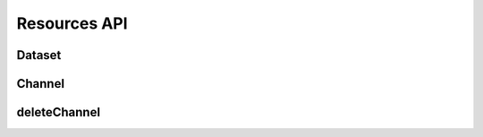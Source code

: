 Resources API
*************

Dataset
-------

.. _json-createdataset:

.. http:post:: (string:server_name)/nd/resource/dataset/

   :synopsis: Create a dataset
   
   :param server_name: Server Name in NeuroData. In the general case this is cloud.neurodata.io
   :type server_name: string

   :statuscode 201: Resource created
   :statuscode 400: Bad Request. Incorrect syntax
   :statuscode 403: Forbidden. Insufficient permissions.
   
   **Example Request**:
   
   .. sourcecode:: http
      
      POST /nd/resource/kasthuri11/ HTTPS/1.1
      Host: cloud.neurodata.io
      Content-Type: application/json

      {
        "dataset_name" : "kasthuri11",
        "ximagesize" : 2000,
        "yimagesize" : 2000,
        "zimagesize" : 100,
        "xvoxelres" : 5.0,
        "yvoxelres" : 5.0,
        "zvoxelres" : 10.0,
        "public" : 1
      }
   
   **Example Responses**:

   .. sourcecode:: http

      HTTPS/1.1 201 Created
      Content-Type: text/plain

   .. sourcecode:: http
    
      HTTPS/1.1 400 BadRequest
      Content-Type: text/plain

   .. sourcecode:: http

      HTTPS/1.1 403 Forbidden
      Content-Type: text/plain

.. _json-listdataset:

.. http:get:: (string:server_name)/nd/resource/dataset/
   
   :synopsis: List all datasets
   
   :param server_name: Server Name in NeuroData. In the general case this is cloud.neurodata.io
   :type server_name: string

   :statuscode 200: OK. List of datasets returned
   :statuscode 400: Bad Request. Incorrect syntax
   :statuscode 403: Forbidden. Insufficient permissions.
   
   **Example Request**:
   
   .. sourcecode:: http
      
      GET /nd/resource/kasthuri11/ HTTPS/1.1
      Host: cloud.neurodata.io
      Content-Type: text/plain

   **Example Responses**:

   .. sourcecode:: http

      HTTPS/1.1 200 OK
      Content-Type: application/json

      {
        'kasthuri11'
        'bock11'
        'lee15'
      }

   .. sourcecode:: http
    
      HTTPS/1.1 400 BadRequest
      Content-Type: text/plain

   .. sourcecode:: http

      HTTPS/1.1 403 Forbidden
      Content-Type: text/plain

.. _json-deletedataset:

.. http:delete:: (string:server_name)/nd/resource/dataset/
   
   :synopsis: Delete a dataset
   
   :param server_name: Server Name in NeuroData. In the general case this is cloud.neurodata.io
   :type server_name: string

   :statuscode 204: No content. Resource deleted
   :statuscode 400: Bad Request. Incorrect syntax
   :statuscode 403: Forbidden. Insufficient permissions.
   
   **Example Request**:
   
   .. sourcecode:: http
      
      POST /nd/resource/kasthuri11/ HTTPS/1.1
      Host: cloud.neurodata.io
      Content-Type: application/json

      {
        "dataset_name" : "kasthuri11",
      }
   
   **Example Responses**:

   .. sourcecode:: http

      HTTPS/1.1 204 No Content
      Content-Type: text/plain

   .. sourcecode:: http
    
      HTTPS/1.1 400 BadRequest
      Content-Type: text/plain

   .. sourcecode:: http

      HTTPS/1.1 403 Forbidden
      Content-Type: text/plain


.. _json-createchannel:

Channel
-------
  
.. http:post:: (string:server_name)/nd/sd/dataset/(string:dataset_name)/project/(string:project_name)/token/(string:token_name)/

   :synopsis: Create a list of channels for an existing project using the project token and JSON file.

   :param server_name: Server Name in NeuroData. In the general case this is openconnecto.me.
   :type server_name: string
   :param token_name: Token Name in NeuroData.
   :type token_name: string

   :statuscode 200: No error
   :statuscode 400: Error in file format or if :ref:`channel <channel>` already exists
   :statuscode 404: Error in the syntax

   **Example Request**:

   .. sourcecode:: http
      
      POST /nd/ca/test_kat1/ HTTPS/1.1
      Host: openconnecto.me
      Content-Type: application/json

      {
        "channels": {
          "CHAN1": {
            "channel_name": "CHAN1",
            "channel_type": "image",
            "datatype": "uint8",
            "readonly": 0
          },
          "CHAN2": {
            "channel_name": "CHAN2",
            "channel_type": "image",
            "datatype": "uint8",
            "readonly": 0
          }
        }
      }

   **Example Responses**:

   .. sourcecode:: http

      HTTPS/1.1 201 Created
      Content-Type: text/plain

   .. sourcecode:: http
    
      HTTPS/1.1 400 BadRequest
      Content-Type: text/plain

   .. sourcecode:: http

      HTTPS/1.1 403 Forbidden
      Content-Type: text/plain

.. _json-deletechannel:


deleteChannel
-------------

.. http:post:: (string:server_name)/nd/ca/(string:token_name)/deleteChannel/

   :synopsis: Delete a list of channels for an existing project using the project token and a JSON file.

   :param server_name: Server Name in NeuroData. In the general case this is openconnecto.me.
   :type server_name: string
   :param token_name: Token Name in NeuroData.
   :type token_name: string

   :statuscode 200: No error
   :statuscode 400: Error in file format or if :ref:`channel <channel>` does not exist
   :statuscode 404: Error in the syntax

   **Example Request**:

   .. sourcecode:: http
      
      POST /nd/ca/test_kat1/ HTTPS/1.1
      Host: openconnecto.me
      Content-Type: application/json

      {
        "channels": [
                   "CHAN2",
                   "CHAN3"
        ]
      }

   **Example Responses**:

   .. sourcecode:: http

      HTTPS/1.1 200 OK
      Content-Type: text/plain

      Success. Channels deleted.

   .. sourcecode:: http

      HTTPS/1.1 400 BadRequest
      Content-Type: text/plain

      Missing. Required fields.

   .. sourcecode:: http

      HTTPS/1.1 400 BadRequest
      Content-Type: text/plain

      Error saving models. The channels were not deleted.
